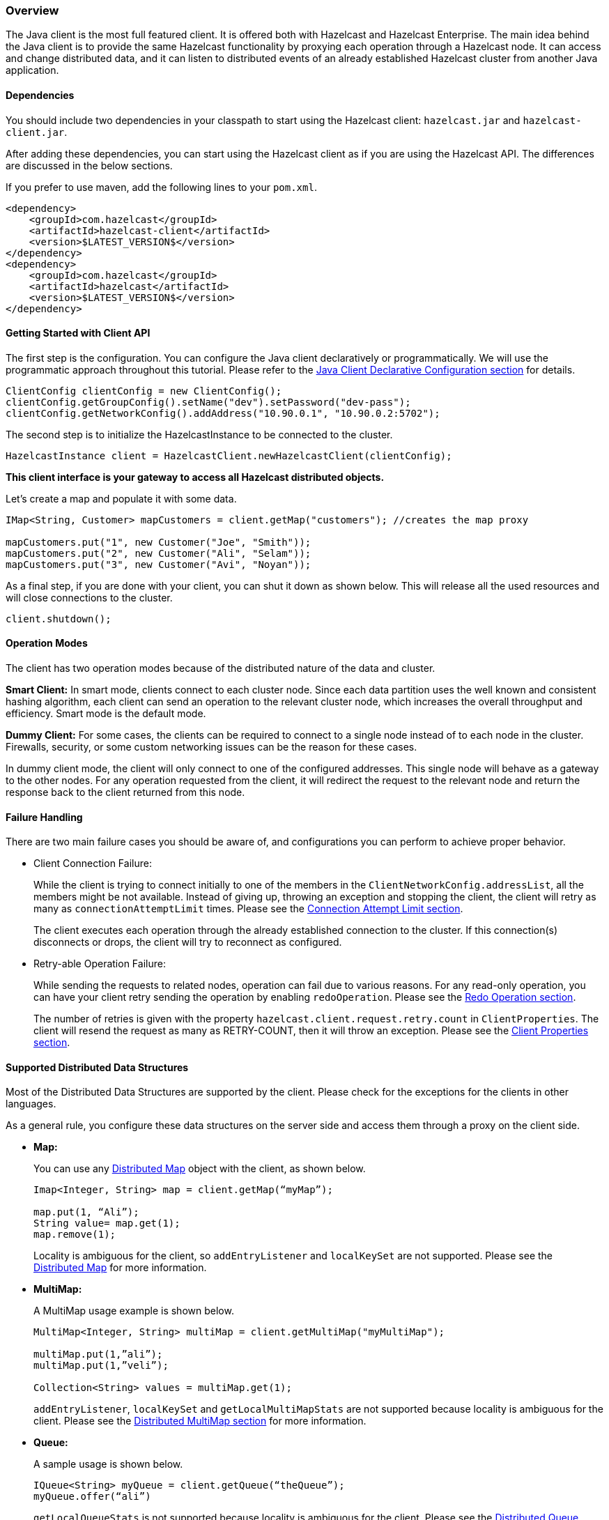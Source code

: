 [[java-client-overview]]
=== Overview

The Java client is the most full featured client. It is offered both with Hazelcast and Hazelcast Enterprise.  The main idea behind the Java client is to provide the same Hazelcast functionality by proxying each operation through a Hazelcast node. It can access and change distributed data, and it can listen to distributed events of an already established Hazelcast cluster from another Java application.

[[java-client-dependencies]]
==== Dependencies

You should include two dependencies in your classpath to start using the Hazelcast client: `hazelcast.jar` and `hazelcast-client.jar`.

After adding these dependencies, you can start using the Hazelcast client as if you are using the Hazelcast API. The differences are discussed in the below sections.

If you prefer to use maven, add the following lines to your `pom.xml`.

[source,xml]
----
<dependency>
    <groupId>com.hazelcast</groupId>
    <artifactId>hazelcast-client</artifactId>
    <version>$LATEST_VERSION$</version>
</dependency>
<dependency>
    <groupId>com.hazelcast</groupId>
    <artifactId>hazelcast</artifactId>
    <version>$LATEST_VERSION$</version>
</dependency>
----


[[getting-started-with-client-api]]
==== Getting Started with Client API

The first step is the configuration. You can configure the Java client declaratively or programmatically. We will use the programmatic approach throughout this tutorial. Please refer to the <<java-client-declarative-configuration, Java Client Declarative Configuration section>> for details.

[source,java]
----
ClientConfig clientConfig = new ClientConfig();
clientConfig.getGroupConfig().setName("dev").setPassword("dev-pass");
clientConfig.getNetworkConfig().addAddress("10.90.0.1", "10.90.0.2:5702");
----

The second step is to initialize the HazelcastInstance to be connected to the cluster.

[source,java]
----
HazelcastInstance client = HazelcastClient.newHazelcastClient(clientConfig);
----

*This client interface is your gateway to access all Hazelcast distributed objects.*

Let's create a map and populate it with some data.

[source,java]
----
IMap<String, Customer> mapCustomers = client.getMap("customers"); //creates the map proxy

mapCustomers.put("1", new Customer("Joe", "Smith"));
mapCustomers.put("2", new Customer("Ali", "Selam"));
mapCustomers.put("3", new Customer("Avi", "Noyan"));
----

As a final step, if you are done with your client, you can shut it down as shown below. This will release all the used resources and will close connections to the cluster.

```
client.shutdown();
```


[[java-client-operation-modes]]
==== Operation Modes

The client has two operation modes because of the distributed nature of the data and cluster.

*Smart Client:* In smart mode, clients connect to each cluster node. Since each data partition uses the well known and consistent hashing algorithm, each client can send an operation to the relevant cluster node, which increases the overall throughput and efficiency. Smart mode is the default mode.

*Dummy Client:* For some cases, the clients can be required to connect to a single node instead of to each node in the cluster. Firewalls, security, or some custom networking issues can be the reason for these cases.

In dummy client mode, the client will only connect to one of the configured addresses. This single node will behave as a gateway to the other nodes. For any operation requested from the client, it will redirect the request to the relevant node and return the response back to the client returned from this node.

[[java-client-failure-handling]]
==== Failure Handling

There are two main failure cases you should be aware of, and configurations you can perform to achieve proper behavior.

* [[client-connection-failure]]Client Connection Failure: 
+
While the client is trying to connect initially to one of the members in the `ClientNetworkConfig.addressList`, all the members might be not available. Instead of giving up, throwing an exception and stopping the client, the client will retry as many as `connectionAttemptLimit` times. Please see the <<connection-attempt-limit, Connection Attempt Limit section>>.
+
The client executes each operation through the already established connection to the cluster. If this connection(s) disconnects or drops, the client will try to reconnect as configured.

* [[retryable-operation-failure]]Retry-able Operation Failure:
+
While sending the requests to related nodes, operation can fail due to various reasons. For any read-only operation, you can have your client retry sending the operation by enabling `redoOperation`. Please see the <<redo-operation, Redo Operation section>>.
+
The number of retries is given with the property `hazelcast.client.request.retry.count` in `ClientProperties`. The client will resend the request as many as RETRY-COUNT, then it will throw an exception. Please see the <<client-properties, Client Properties section>>.

[[java-client-supported-distributed-data-structures]]
==== Supported Distributed Data Structures

Most of the Distributed Data Structures are supported by the client. Please check for the exceptions for the clients in other languages.

As a general rule, you configure these data structures on the server side and access them through a proxy on the client side.

* *Map:*
+
You can use any <<map, Distributed Map>> object with the client, as shown below.
+
[source,java]
----
Imap<Integer, String> map = client.getMap(“myMap”);

map.put(1, “Ali”);
String value= map.get(1);
map.remove(1);
----
+
Locality is ambiguous for the client, so `addEntryListener` and `localKeySet` are not supported. Please see the <<map, Distributed Map>> for more information.

* *MultiMap:*
+
A MultiMap usage example is shown below.
+
[source,java]
----
MultiMap<Integer, String> multiMap = client.getMultiMap("myMultiMap");

multiMap.put(1,”ali”);
multiMap.put(1,”veli”);

Collection<String> values = multiMap.get(1);
----
+
`addEntryListener`, `localKeySet` and  `getLocalMultiMapStats` are not supported because locality is ambiguous for the client. Please see the <<multimap, Distributed MultiMap section>> for more information.

* *Queue:*
+
A sample usage is shown below.
+
[source,java]
----
IQueue<String> myQueue = client.getQueue(“theQueue”);
myQueue.offer(“ali”)
----
+
`getLocalQueueStats` is not supported because locality is ambiguous for the client. Please see the <<queue, Distributed Queue section>> for more information.

* *Topic:*
+
`getLocalTopicStats` is not supported because locality is ambiguous for the client.

* *Other Supported Distributed Structures:*
+
The distributed data structures listed below are also supported by the client. Since their logic is the same in both the node side and client side, you can refer to their sections as listed below.

** <<replicated-map, Replicated Map>>
** <<mapreduce, MapReduce>>
** <<list, List>>
** <<set, Set>>
** <<iatomiclong, IAtomicLong>>
** <<iatomicreference, IAtomicReference>>
** <<icountdownlatch, ICountDownLatch>>
** <<isemaphore, ISemaphore>>
** <<idgenerator, IdGenerator>>
** <<lock, Lock>>

[[java-client-services]]
==== Client Services

Below services are provided for some common functionalities on the client side.

* *Distributed Executor Service:*
+
The distributed executor service is for distributed computing. It can be used to execute tasks on the cluster on a designated partition or on all the partitions. It can also be used to process entries. Please see the [Distributed Executor Service section](#executor-service) for more information.
+
```
IExecutorService executorService = client.getExecutorService("default");
```
+
After getting an instance of `IExecutorService`, you can use the instance as the interface with the one provided on the server side. Please see the <<distributed-computing, Distributed Computing chapter>> for detailed usage.
+
NOTE: This service is only supported by the Java client.


* *Client Service:*
+
If you need to track clients and you want to listen to their connection events, you can use the `clientConnected` and `clientDisconnected` methods of the `ClientService` class. This class must be run on the *node* side. The following is an example code.
+
[source,java]
----
final ClientService clientService = hazelcastInstance.getClientService();
final Collection<Client> connectedClients = clientService.getConnectedClients();

clientService.addClientListener(new ClientListener() {
    @Override
    public void clientConnected(Client client) {
	//Handle client connected event
    }

    @Override
    public void clientDisconnected(Client client) {
      //Handle client disconnected event
    }
});
----

* *Partition Service:*
+
You use partition service to find the partition of a key. It will return all partitions. See the example code below.
+
[source,java]
----
PartitionService partitionService = client.getPartitionService();

//partition of a key
Partition partition = partitionService.getPartition(key);

//all partitions
Set<Partition> partitions = partitionService.getPartitions();
----

* *Lifecycle Service:*
+
Lifecycle handling performs the following:

** checks to see if the client is running,
** shuts down the client gracefully,
** terminates the client ungracefully (forced shutdown), and
** adds/removes lifecycle listeners.
+
[source,java]
----
LifecycleService lifecycleService = client.getLifecycleService();

if(lifecycleService.isRunning()){
    //it is running
}

//shutdown client gracefully
lifecycleService.shutdown();
----

[[java-client-listeners]]
==== Client Listeners

You can configure listeners to listen to various event types on the client side. You can configure global events not relating to any distributed object through <<client-listenerconfig, Client ListenerConfig>>. You should configure distributed object listeners like map entry listeners or list item listeners through their proxies. You can refer to the related sections under each distributed data structure in this reference manual.

[[java-client-transactions]]
==== Client Transactions

Transactional distributed objects are supported on the client side. Please see the <<transactions, Transactions chapter>> on how to use them.
